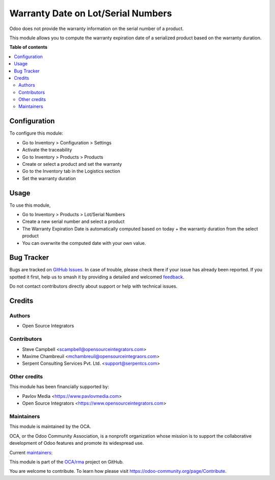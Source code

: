 ===================================
Warranty Date on Lot/Serial Numbers
===================================

.. 
   !!!!!!!!!!!!!!!!!!!!!!!!!!!!!!!!!!!!!!!!!!!!!!!!!!!!
   !! This file is generated by oca-gen-addon-readme !!
   !! changes will be overwritten.                   !!
   !!!!!!!!!!!!!!!!!!!!!!!!!!!!!!!!!!!!!!!!!!!!!!!!!!!!
   !! source digest: sha256:d6965242ba21cd047683380ad7586c6f7e079d0d79f794726198d318c6a5fe08
   !!!!!!!!!!!!!!!!!!!!!!!!!!!!!!!!!!!!!!!!!!!!!!!!!!!!

.. |badge1| image:: https://img.shields.io/badge/maturity-Beta-yellow.png
    :target: https://odoo-community.org/page/development-status
    :alt: Beta
.. |badge2| image:: https://img.shields.io/badge/licence-AGPL--3-blue.png
    :target: http://www.gnu.org/licenses/agpl-3.0-standalone.html
    :alt: License: AGPL-3
.. |badge3| image:: https://img.shields.io/badge/github-OCA%2Frma-lightgray.png?logo=github
    :target: https://github.com/OCA/rma/tree/15.0/stock_production_lot_warranty
    :alt: OCA/rma
.. |badge4| image:: https://img.shields.io/badge/weblate-Translate%20me-F47D42.png
    :target: https://translation.odoo-community.org/projects/rma-15-0/rma-15-0-stock_production_lot_warranty
    :alt: Translate me on Weblate
.. |badge5| image:: https://img.shields.io/badge/runboat-Try%20me-875A7B.png
    :target: https://runboat.odoo-community.org/builds?repo=OCA/rma&target_branch=15.0
    :alt: Try me on Runboat

|badge1| |badge2| |badge3| |badge4| |badge5|

Odoo does not provide the warranty information on the serial number of a product.

This module allows you to compute the warranty expiration date of a serialized
product based on the warranty duration.

**Table of contents**

.. contents::
   :local:

Configuration
=============

To configure this module:

* Go to Inventory > Configuration > Settings
* Activate the traceability
* Go to Inventory > Products > Products
* Create or select a product and set the warranty
* Go to the Inventory tab in the Logistics section
* Set the warranty duration

Usage
=====

To use this module,

* Go to Inventory > Products > Lot/Serial Numbers
* Create a new serial number and select a product
* The Warranty Expiration Date is automatically computed based on today + the
  warranty duration from the select product
* You can overwrite the computed date with your own value.

Bug Tracker
===========

Bugs are tracked on `GitHub Issues <https://github.com/OCA/rma/issues>`_.
In case of trouble, please check there if your issue has already been reported.
If you spotted it first, help us to smash it by providing a detailed and welcomed
`feedback <https://github.com/OCA/rma/issues/new?body=module:%20stock_production_lot_warranty%0Aversion:%2015.0%0A%0A**Steps%20to%20reproduce**%0A-%20...%0A%0A**Current%20behavior**%0A%0A**Expected%20behavior**>`_.

Do not contact contributors directly about support or help with technical issues.

Credits
=======

Authors
~~~~~~~

* Open Source Integrators

Contributors
~~~~~~~~~~~~

* Steve Campbell <scampbell@opensourceintegrators.com>
* Maxime Chambreuil <mchambreuil@opensourceintegraors.com>
* Serpent Consulting Services Pvt. Ltd. <support@serpentcs.com>

Other credits
~~~~~~~~~~~~~

This module has been financially supported by:

* Pavlov Media <https://www.pavlovmedia.com>
* Open Source Integrators <https://www.opensourceintegrators.com>

Maintainers
~~~~~~~~~~~

This module is maintained by the OCA.

.. image:: https://odoo-community.org/logo.png
   :alt: Odoo Community Association
   :target: https://odoo-community.org

OCA, or the Odoo Community Association, is a nonprofit organization whose
mission is to support the collaborative development of Odoo features and
promote its widespread use.

.. |maintainer-osi-scampbell| image:: https://github.com/osi-scampbell.png?size=40px
    :target: https://github.com/osi-scampbell
    :alt: osi-scampbell
.. |maintainer-max3903| image:: https://github.com/max3903.png?size=40px
    :target: https://github.com/max3903
    :alt: max3903

Current `maintainers <https://odoo-community.org/page/maintainer-role>`__:

|maintainer-osi-scampbell| |maintainer-max3903| 

This module is part of the `OCA/rma <https://github.com/OCA/rma/tree/15.0/stock_production_lot_warranty>`_ project on GitHub.

You are welcome to contribute. To learn how please visit https://odoo-community.org/page/Contribute.
